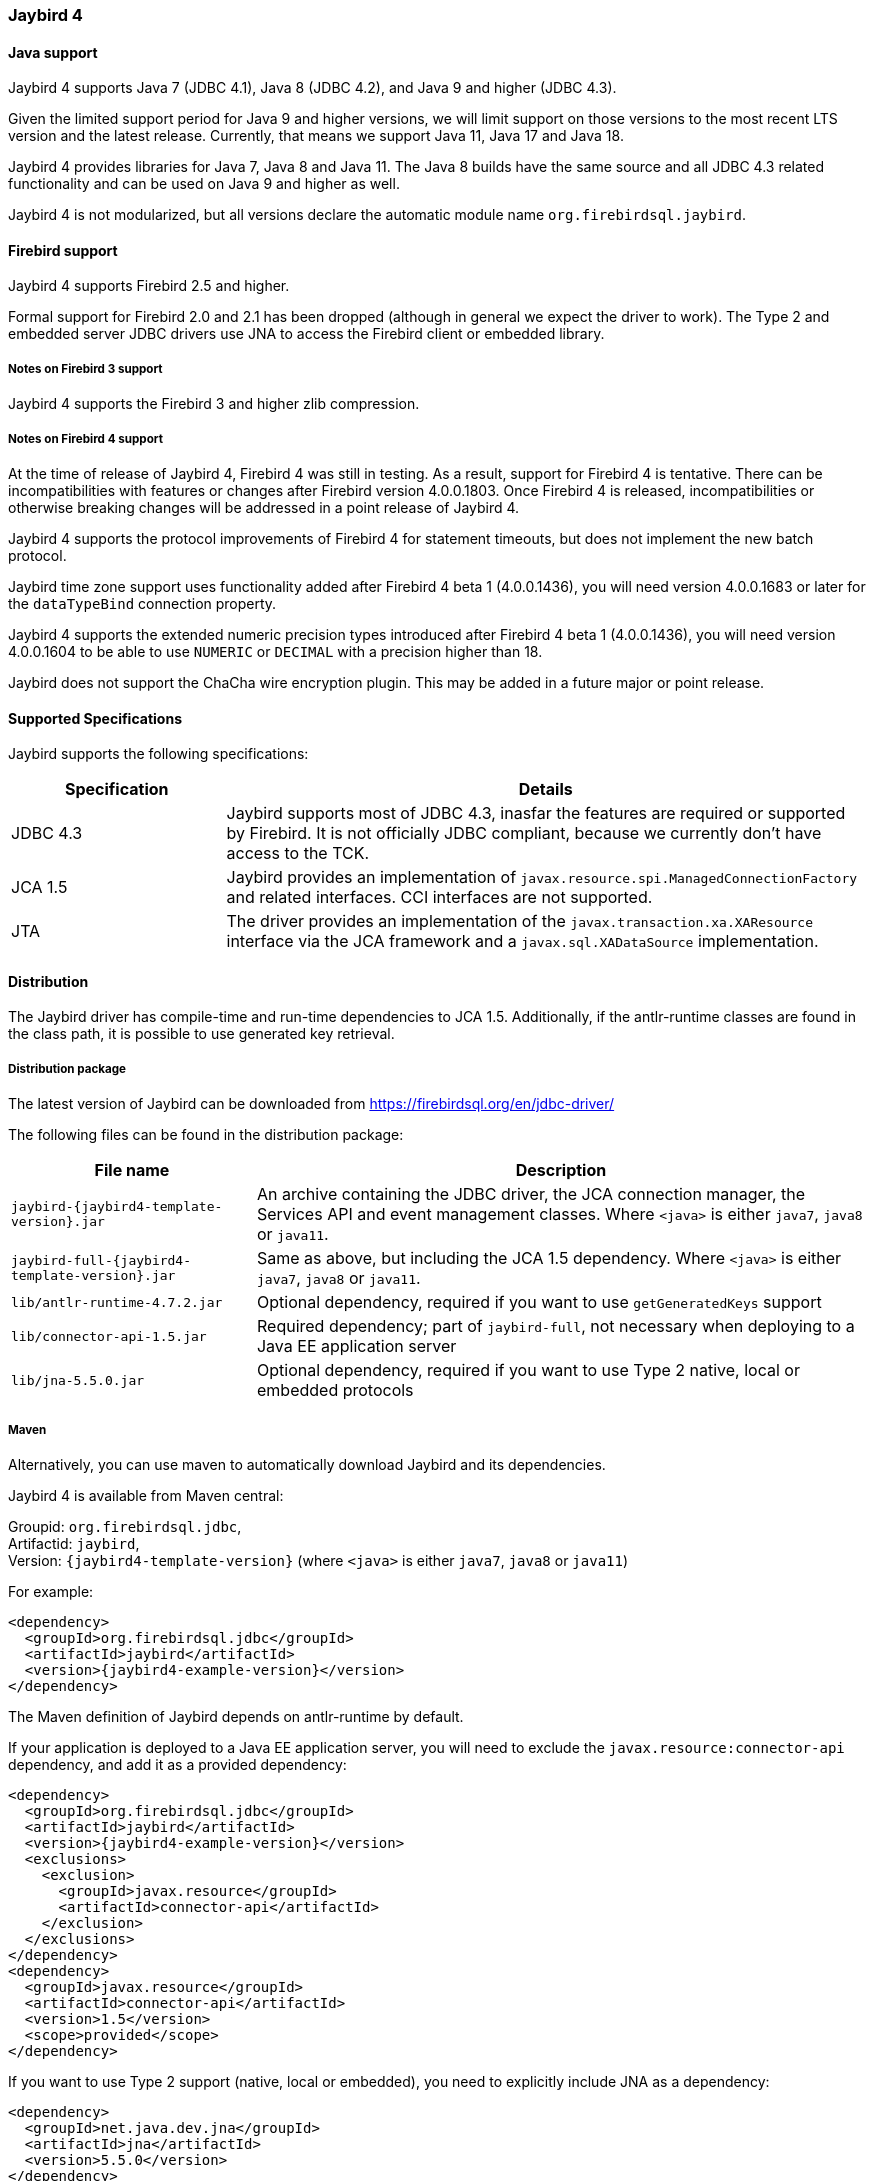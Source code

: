 [[jb4]]
=== Jaybird 4

[[jb4-java]]
==== Java support

Jaybird 4 supports Java 7 (JDBC 4.1), Java 8 (JDBC 4.2), and Java 9 and higher (JDBC 4.3).

Given the limited support period for Java 9 and higher versions, we will limit support on those versions to the most recent LTS version and the latest release.
Currently, that means we support Java 11, Java 17 and Java 18.

Jaybird 4 provides libraries for Java 7, Java 8 and Java 11.
The Java 8 builds have the same source and all JDBC 4.3 related functionality and can be used on Java 9 and higher as well.

Jaybird 4 is not modularized, but all versions declare the automatic module name `org.firebirdsql.jaybird`.

[[jb4-firebird]]
==== Firebird support

Jaybird 4 supports Firebird 2.5 and higher.

Formal support for Firebird 2.0 and 2.1 has been dropped (although in general we expect the driver to work).
The Type 2 and embedded server JDBC drivers use JNA to access the Firebird client or embedded library.

[[jb4-firebird3]]
===== Notes on Firebird 3 support

Jaybird 4 supports the Firebird 3 and higher zlib compression.

[[jb4-firebird4]]
===== Notes on Firebird 4 support

At the time of release of Jaybird 4, Firebird 4 was still in testing.
As a result, support for Firebird 4 is tentative.
There can be incompatibilities with features or changes after Firebird version 4.0.0.1803.
Once Firebird 4 is released, incompatibilities or otherwise breaking changes will be addressed in a point release of Jaybird 4.

Jaybird 4 supports the protocol improvements of Firebird 4 for statement timeouts, but does not implement the new batch protocol.

Jaybird time zone support uses functionality added after Firebird 4 beta 1 (4.0.0.1436), you will need version 4.0.0.1683 or later for the `dataTypeBind` connection property.

Jaybird 4 supports the extended numeric precision types introduced after Firebird 4 beta 1 (4.0.0.1436), you will need version 4.0.0.1604 to be able to use `NUMERIC` or `DECIMAL` with a precision higher than 18.

Jaybird does not support the ChaCha wire encryption plugin.
This may be added in a future major or point release.

[[jb4-spec]]
==== Supported Specifications

Jaybird supports the following specifications:

[width="100%",cols="1,3",options="header",]
|=======================================================================
|Specification |Details
|JDBC 4.3 
|Jaybird supports most of JDBC 4.3, inasfar the features are required or supported by Firebird. 
It is not officially JDBC compliant, because we currently don't have access to the TCK.

|JCA 1.5 
|Jaybird provides an implementation of `javax.resource.spi.ManagedConnectionFactory` and related 
interfaces. CCI interfaces are not supported.

|JTA
|The driver provides an implementation of the `javax.transaction.xa.XAResource` interface via the JCA 
framework and a `javax.sql.XADataSource` implementation.

|=======================================================================

[[jb4-distribution]]
==== Distribution

The Jaybird driver has compile-time and run-time dependencies to JCA 1.5. 
Additionally, if the antlr-runtime classes are found in the class path, it is possible to use generated key retrieval.

[[jb4-distribution-package]]
===== Distribution package

The latest version of Jaybird can be downloaded from https://firebirdsql.org/en/jdbc-driver/

The following files can be found in the distribution package:

[cols="2,5",options="header",]
|=======================================================================
|File name |Description
| `jaybird-{jaybird4-template-version}.jar` 
| An archive containing the JDBC driver, the JCA connection manager, the Services API and event 
management classes.
Where `<java>` is either `java7`, `java8` or `java11`.

| `jaybird-full-{jaybird4-template-version}.jar` 
| Same as above, but including the JCA 1.5 dependency.
Where `<java>` is either `java7`, `java8` or `java11`.

| `lib/antlr-runtime-4.7.2.jar`
| Optional dependency, required if you want to use `getGeneratedKeys` support

| `lib/connector-api-1.5.jar`
| Required dependency; part of `jaybird-full`, not necessary when deploying to a Java EE application server

| `lib/jna-5.5.0.jar`
| Optional dependency, required if you want to use Type 2 native, local or embedded protocols

|=======================================================================

[[jb4-distribution-maven]]
===== Maven

Alternatively, you can use maven to automatically download Jaybird and its dependencies.

Jaybird 4 is available from Maven central:

Groupid: `org.firebirdsql.jdbc`, +
Artifactid: `jaybird`, +
Version: `{jaybird4-template-version}` (where `<java>` is either `java7`, `java8` or `java11`)

For example:

[source,xml,subs="verbatim,attributes"]
----
<dependency>
  <groupId>org.firebirdsql.jdbc</groupId>
  <artifactId>jaybird</artifactId>
  <version>{jaybird4-example-version}</version>
</dependency>
----

The Maven definition of Jaybird depends on antlr-runtime by default.

If your application is deployed to a Java EE application server, you will need to exclude the `javax.resource:connector-api` dependency, and add it as a provided dependency:

[source,xml,subs="verbatim,attributes"]
----
<dependency>
  <groupId>org.firebirdsql.jdbc</groupId>
  <artifactId>jaybird</artifactId>
  <version>{jaybird4-example-version}</version>
  <exclusions>
    <exclusion>
      <groupId>javax.resource</groupId>
      <artifactId>connector-api</artifactId>
    </exclusion>
  </exclusions>
</dependency>
<dependency>
  <groupId>javax.resource</groupId>
  <artifactId>connector-api</artifactId>
  <version>1.5</version>
  <scope>provided</scope>
</dependency>
----

If you want to use Type 2 support (native, local or embedded), you need to explicitly include JNA as a dependency:

[source,xml,subs="verbatim,attributes"]
----
<dependency>
  <groupId>net.java.dev.jna</groupId>
  <artifactId>jna</artifactId>
  <version>5.5.0</version>
</dependency>
----

For native and local you can use the `org.firebirdsql.jdbc:fbclient` dependency to provide the client library.
See <<driver-native-maven>> for details.

